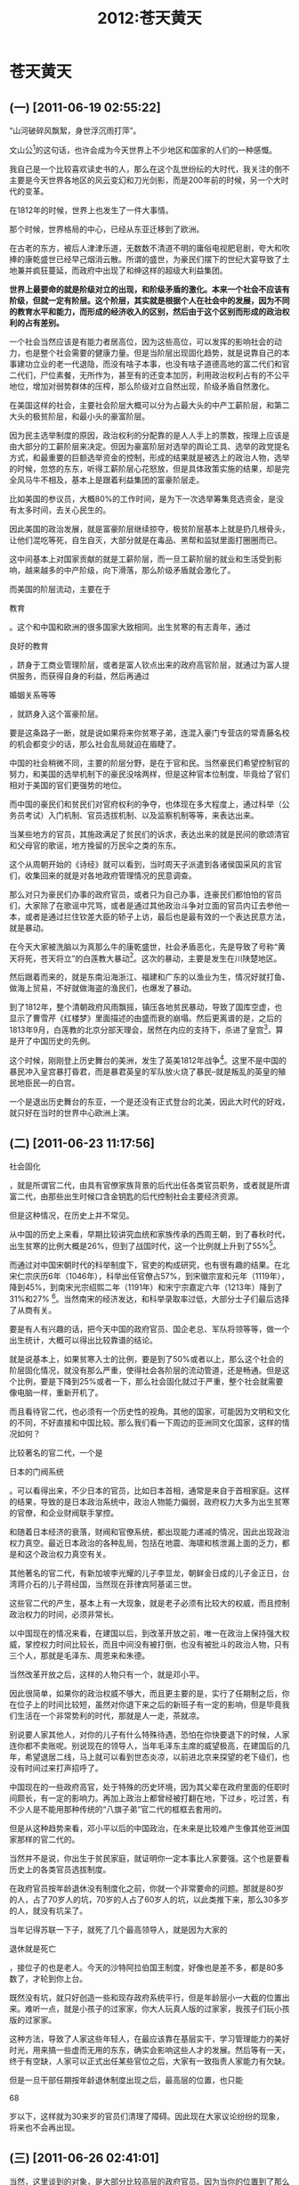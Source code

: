 # -*- org -*-

# Time-stamp: <2011-08-23 16:19:12 Tuesday by ldw>

#+OPTIONS: ^:nil author:nil timestamp:nil creator:nil H:2

#+STARTUP: indent

#+title: 2012:苍天黄天

#+STYLE: <link rel="stylesheet" type="text/css" href="css/org.css">

* 苍天黄天

** (一) [2011-06-19 02:55:22]

“山河破碎风飘絮，身世浮沉雨打萍”。

文山公[fn:jingdiwangtian0201]的这句话，也许会成为今天世界上不少地区和国家的人们的一种感慨。

我自己是一个比较喜欢读史书的人，那么在这个乱世纷纭的大时代，我关注的倒不主要是今天世界各地区的风云变幻和刀光剑影，而是200年前的时候，另一个大时代的变革。

在1812年的时候，世界上也发生了一件大事情。

那个时候，世界格局的中心，已经从东亚迁移到了欧洲。

在古老的东方，被后人津津乐道，无数数不清道不明的庸俗电视肥皂剧，夸大和吹捧的康乾盛世已经早己烟消云散。所谓的盛世，为豪民们摆下的世纪大宴导致了土地兼并疯狂蔓延，而政府中出现了和绅这样的超级大利益集团。

#+HTML:</a><p><strong>
#+LaTeX:\red{
世界上最要命的就是阶级对立的出现，和阶级矛盾的激化。本来一个社会不应该有阶级，但就一定有阶层。这个阶层，其实就是根据个人在社会中的发展，因为不同的教育水平和能力，而形成的经济收入的区别，然后由于这个区别而形成的政治权利的占有差别。
#+LaTeX:}
#+HTML:</strong></p></a>

一个社会当然应该是有能力者居高位，因为这些高位，可以发挥的影响社会的动力，也是整个社会需要的健康力量。但是当阶层出现固化趋势，就是说靠自己的本事建功立业的老一代退隐，而没有啥子本事，也没有啥子道德高地的富二代们和官二代们，尸位素餐，无所作为，甚至有的还变本加厉，利用政治权利占有的不公平地位，增加对弱势群体的压榨，那么阶级对立自然出现，阶级矛盾自然激化。

在美国这样的社会，主要社会阶层大概可以分为占最大头的中产工薪阶层，和第二大头的极贫阶层，和最小头的豪富阶层。

因为民主选举制度的原因，政治权利的分配靠的是人人手上的票数，按理上应该是由大部分的工薪阶层来决定。但因为豪富阶层对选举的舆论工具、选举的政党提名方式，和最重要的巨额选举资金的控制，形成的结果就是被选上的政治人物，选举的时候，忽悠的东东，听得工薪阶层心花怒放，但是具体政策实施的结果，却是完全风马牛不相及，基本上是跟着利益集团的富豪阶层走。

比如美国的参议员，大概80%的工作时间，是为下一次选举筹集竞选资金，是没有太多时间，去关心民生的。

因此美国的政治发展，就是富豪阶层继续掠夺，极贫阶层基本上就是扔几根骨头，让他们混吃等死，自生自灭，大部分就是在毒品、黑帮和监狱里面打圈圈而已。

这中间基本上对国家贡献的就是工薪阶层，而一旦工薪阶层的就业和生活受到影响，越来越多的中产阶级，向下滑落，那么阶级矛盾就会激化了。

而美国的阶层流动，主要在于
#+HTML:<a>教育</a>
#+LaTeX:\red{教育}
。这个和中国和欧洲的很多国家大致相同。出生贫寒的有志青年，通过
#+HTML:<a>良好的教育</a>
#+LaTeX:\red{良好的教育}
，跻身于工商业管理阶层，或者是富人钦点出来的政府高官阶层，就通过为富人提供服务，而获得自身的利益，然后再通过
#+HTML:<a>婚姻关系等等</a>
#+LaTeX:\red{婚姻关系等等}
，就跻身入这个富豪阶层。

要是这条路子一断，就是说如果将来你贫寒子弟，连混入豪门专营店的常青藤名校的机会都变少的话，那么社会乱局就迫在眉睫了。

中国的社会稍微不同，主要的阶层分野，是在于官和民。当然豪民们希望控制官的努力，和美国的选举机制下的豪民没啥两样，但是这种官本位制度，毕竟给了官们相对于美国的官们更强势的地位。

而中国的豪民们和贫民们对官府权利的争夺，也体现在多大程度上，通过科举（公务员考试）入门机制、官员选拔机制、以及监察机制等等，来表达出来。

当某些地方的官员，其施政满足了贫民们的诉求，表达出来的就是民间的歌颂清官和父母官的歌谣，地方挽留的万民伞之类的东东。

这个从周朝开始的《诗经》就可以看到，当时周天子派遣到各诸侯国采风的言官们，收集回来的就是对各地政府管理情况的民意调查。

那么对只为豪民们办事的政府官员，或者只为自己办事，连豪民们都怕怕的官员们，大家除了在歌谣中咒骂，或者是通过其他政治斗争对立面的官员内讧去参他一本，或者是通过拦住钦差大臣的轿子上访，最后也是最有效的一个表达民意方法，就是暴动。

在今天大家被洗脑以为真那么牛的康乾盛世，社会矛盾恶化，先是导致了号称“黄天将死，苍天将立”的白莲教大暴动[fn:jingdiwangtian0202]。这次的暴动，主要是发生在川陕楚地区。

然后跟着而来的，就是东南沿海浙江、福建和广东的以渔业为生，情况好就打鱼、做海上贸易，不好就做海盗的渔民们，也爆发了暴动。

到了1812年，整个清朝政府风雨飘摇，镇压各地贫民暴动，导致了国库空虚，也显示了曹雪芹《红楼梦》里面描述的由盛而衰的崩塌。然后更离谱的是，之后的1813年9月，白莲教的北京分部天理会，居然在内应的支持下，杀进了皇宫[fn:jingdiwanttian0203]，算是开了中国历史的先例。

这个时候，刚刚登上历史舞台的美洲，发生了英美1812年战争[fn:jingdiwangtian0204]。这里不是中国的暴民冲入皇宫暴打昏君，而是暴君英皇的军队放火烧了暴民--就是叛乱的英皇的殖民地臣民—的白宫。

一个是退出历史舞台的东亚，一个是还没有正式登台的北美，因此大时代的好戏，就只好在当时的世界中心欧洲上演。

** (二) [2011-06-23 11:17:56]


#+HTML:<a>社会固化</a>
#+LaTeX:\red{社会固化}
，就是所谓官二代，由具有官僚家族背景的后代出任各类官员职务，或者就是所谓富二代，由那些出生时候口含金钥匙的后代控制社会主要经济资源。

但是这种情况，在历史上并不常见。

从中国的历史上来看，早期比较讲究血统和家族传承的西周王朝，到了春秋时代，出生贫寒的比例大概是26%，但到了战国时代，这一个比例就上升到了55%[fn:jingdiwangtian0205]。

而通过对中国宋朝时代的科举制度下，官吏的构成研究，也有很有趣的结果。在北宋仁宗庆历6年（1046年），科举出任官僚占57%，到宋徽宗宣和元年（1119年），降到45%，到南宋光宗绍熙二年（1191年）和宋宁宗嘉定六年（1213年）降到了31%和27% [fn:jingdiwangtian0206]。当然南宋的经济发达，和科举录取率过低，大部分士子们最后选择了从商有关。

要是有人有兴趣的话，把今天中国的政府官员、国企老总、军队将领等等，做一个出生统计，大概可以得出比较靠谱的结论。

就是说基本上，如果贫寒入士的比例，要是到了50%或者以上，那么这个社会的阶层固化情况，就没有那么严重，使得社会各阶层的流动管道，还是畅通。但是这个比例，要是下降到25%或者一下，那么社会固化就过于严重，整个社会就需要像电脑一样，重新开机了。

而且看待官二代，也必须有一个历史性的视角。其他的国家，可能因为文明和文化的不同，不好直接和中国比较。那么我们看一下周边的亚洲同文化国家，这样的情况如何？

比较著名的官二代，一个是
#+HTML:<a>日本的门阀系统</a>
#+LaTeX:\red{日本的门阀系统}
。可以看得出来，不少日本的官员，比如日本首相，通常是来自于首相家庭。这样的结果，导致的是日本政治系统中，政治人物能力偏弱，政府权力大多为出生贫寒的官僚，和企业财阀联手掌控。

和随着日本经济的衰落，财阀和官僚系统，都出现能力递减的情况，因此出现政治权力真空。最近日本政治的各种乱局，包括在地震、海啸和核泄漏上面的乏力，都是和这个政治权力真空有关。

其他著名的官二代，有新加坡李光耀的儿子李显龙，朝鲜金日成的儿子金正日，台湾蒋介石的儿子蒋经国，当然现在菲律宾阿基诺三世。

这些官二代的产生，基本上有一大现象，就是老子必须有比较大的权威，而且控制政治权力的时间，必须非常长。

以中国现在的情况来看，在建国以后，到改革开放之前，唯一在政治上保持强大权威，掌控权力时间比较长，而且中间没有被打倒，也没有被批斗的政治人物，只有三个人，那就是毛泽东、周恩来和朱德。

当然改革开放之后，这样的人物只有一个，就是邓小平。

因此很简单，如果你的政治权威不够大，而且更主要的是，实行了任期制之后，你在位子上的时间比较短，虽然对你退下来之后的新班子有一定的影响，但是毕竟我们生活在一个非常势利的时代，那就是人一走，茶就凉。

别说要人家其他人，对你的儿子有什么特殊待遇，恐怕在你快要退下的时候，人家连你都不卖账呢。别说现在的领导人，当年毛泽东主席的威望极高，在建国后的几年，希望退居二线，马上就可以看到世态炎凉，以前进北京来探望的老下级们，也没有时间过来打声招呼了。

中国现在的一些政府高官，处于特殊的历史环境，因为其父辈在政府里面的任职时间颇长，有一定的影响力。再加上政治上都曾经被打翻在地，下过乡，吃过苦，有不少人是不能用那种传统的“八旗子弟”官二代的框框去套用的。

但是从这种趋势来看，邓小平以后的中国政治，在未来是比较难产生像其他亚洲国家那样的官二代的。

当然并不是说，你出生于贫民家庭，就证明你一定本事比人家要强。这个也是要看历史上的各类官员选拔制度。

在政府官员按年龄退休没有制度化之前，你就一个非常要命的问题。那就是80岁的人，占了70岁人的坑，70岁的人占了60岁人的坑，以此类推下来，那么30多岁的人，就没有坑呆了。

当年记得苏联一下子，就死了几个最高领导人，就是因为大家的
#+HTML:<a>退休就是死亡</a>
#+LaTeX:\red{退休就是死亡}
，接位子的也是老人。今天的沙特阿拉伯国王制度，好像也是差不多，都是80多数了，才轮到你上台。

既然没有坑，就只好创造一些和现存政府系统平行，但是年龄层小一大截的位置出来。难听一点，就是小孩子的过家家，你大人玩真人版的过家家，我孩子们玩小孩版的过家家。

这种方法，导致了人家这些年轻人，在最应该靠在基层实干，学习管理能力的美好时光，用来搞一些虚而无用的东东，确实会影响这些人才的发展。然后等有一天，终于有空缺，人家可以正式出任某些官位之后，大家有一致指责人家能力有欠缺。

但是一旦干部任期按年龄退休制度出现之后，最高层的位置，也只能
#+HTML:<a>68</a>
#+LaTeX:\red{68}
岁以下，这样就为30来岁的官员们清理了障碍。因此现在大家议论纷纷的现象，将来也不会再出现。

** (三) [2011-06-26 02:41:01]

当然，这里谈到的对象，是大部分比较高层的政府官员。因为当你的位置到了那么高，不管你是什么出身，没有真才实学，是比较难混下去的。

曾经有一个研究，就是对宋朝介于998年到1126年之间28年的15000个政府官员的调查，发现其中的7905个官员，就是说47.5%的比例，是来于穷人家庭[fn:jingdiwangtian0207]。

如果把其他各个时期的数据比较，那么发现这种差不多接近一半的情形，其实还是比较难，大多是王朝处于兴盛时期的现象。比如对宋朝来讲，从早期的宋太祖到宋仁宗，主观上都是希望能够建立起一套真正选拔人才的制度。

但是考虑到富裕家庭，在很多客观方面的优势，比如说学龄前的家庭教育氛围、学校的优秀教师、或者说私立昂贵的贵族学校，等等，都占有很大的起跑优势。而出生于贫穷的家庭的学生，恐怕唯一能够占优势的，就是努力学习的动力。

在这样的情况下，能够大家平分秋色，一个靠的是社会科技的进步，宋朝靠的是活字印刷术的普及，现在靠的是免费的基础教育的质量，以及互联网上学习资料的低成本等等。这些技术进步，导致富裕阶层占有社会资源的垄断地位被打破，贫穷阶层运用社会资源的成本大幅降低。

至于在地方和基层上的阶层固化，往往要严重于国家一级。因为本来到国家一级，竞争就比较激烈，再加上大家多数是光棍一条，出于打天下。而在地方一级，各种家庭和宗族的影响和势力，自然就会通过经济和政治的强势地位表现出来。

而在1949年，人民共和国建立之前，这些势力相当强大，是主宰中国地方社会的绝对权威，不是皇帝派下来的县官和几个帮手可以抗衡的。倒是人民共和国的社会改革政策，导致了这些地方宗族势力的衰落，不过在改革开放以后，这些地方势力有回潮的趋势。

要解决这个问题，还是要靠继续的城市化，令社会的基层单位，从宗族过渡到家庭，至于是不是向西方一样，彻底地走向个体的公民个人，我倒是有不少的保留意见。

而要解决大家看得比较烦心的身边的公务员裙带关系等等不正之风，估计要靠社会发展之后，出现扁平化管理[fn:jingdiwangtian0208]趋势，从而压缩中间官僚阶层的层级和规模，然后可以做到大规模降低官僚人数，以及通过电子办公化[fn:jingdiwangtian0209]的普及，从而令公务员权力缩减，而压缩以至于失去权力寻租[fn:jingdiwangtian0210]的空间。

至于社会上的仇富心态，那也是一个社会高速发展中存在的正常问题。记得看到一个电视调查访问，是追踪关于毒鱼翅事件。当香港的电视记者追问广东某地的黑心老板，你这个毒鱼翅会吃死人的！黑心老板说，都是有钱人吃了，死了活该。

因此穷人并不一定就比富人要道德高尚，富二代和官二代会出不少衙内，但也会出不少广东海陆丰彭湃这样的伟大人物。当年共产党革命中，不少为贫苦大众献身的人物，都是标准的官二代和富二代。

所以要解决
#+HTML:<a>阶层固化</a>
#+LaTeX:\red{阶层固化}
是一个问题，但同样你也要解决
#+HTML:<a>社会道德沦丧</a>
#+LaTeX:\red{社会道德沦丧}
的问题。不然的话，你如果出现社会道德沦丧，爬上来的穷人都是于连[fn:jingdiwangtian0211]，那可是和阶层固化出现的八旗子弟差不了多少了。

中国现在有一句时尚的话，叫做“不折腾”。

这句话怎么翻译，倒是难倒了不少人。其实这句话，就算不难翻译，也不好实现。因为很简单，乱哄哄，你方唱罢我登台，要是不折腾的话，你怎么下来，我怎么上去？

所以说“不折腾”是理想，“常折腾”是现实。

因此一个社会要想制止社会阶层固化，就必须依靠折腾。但这个折腾，必须是小折腾[fn:jingdiwangtian0212]。就像小地震一样，经常给你震动一下，就会把地壳里的巨大压力，常规性了消减一下，那么你面临大地震的危险就比较小。

#+HTML:<strong><a>
#+LaTeX:\red{
一个社会经常性地小折腾一下，其实是可以防止大折腾的。
#+LaTeX:}
#+HTML:</a></strong>

在美国，每一拨新入华盛顿的新贵们，都是挟天子（选举结果）号称要“好好折腾”一下的人物。

从克林顿、到小布什，到奥巴马这些白宫新主人，从金里奇、佩罗西，到现在的博纳，都是拉着一帮子队伍，像当年的华盛顿一样，渡过波多马克河，要开天辟地的。

但是最后的结果，自然就是“天不变道亦不变”。举的大旗是要折腾华盛顿的腐朽制度，虽然举旗帜的队伍不同，到头来被折腾的还是美国的小老百姓。

中国的情况，也大致如此。你说要不折腾，但是各地的官府，却忙着折腾，是折腾当地的百姓。折腾的结果，如果不严加管束的话，最后就是要变成
#+HTML:<a>民（贫民）不聊生</a>
#+LaTeX:\red{民（贫民）不聊生}
。

#+HTML:<strong><a>
#+LaTeX:\red{
民不反，但是官逼民反，民不得不反。如果你不想民不聊生，用棍子和石头向你表达民意，你就要去折腾那些不愿意不折腾小老百姓的官们。
#+HTML:<a></strong>
#+LaTeX:}


因此你要治理腐败，严格吏治，就要去折腾官们，让他们
#+HTML:<a>官不聊生</a>
#+LaTeX:\red{官不聊生}。

北宋名臣范仲淹的看法，就是你让一个地区的百姓被折腾，还不如折腾这个地区的官员[fn:jingdiwangtian0213]。

中国的官员们过得太滋润，当然就是小民们的不幸。美国也是如此，富人们过得太滋润，赚钱了自己花，亏钱了国家补，也是小民的痛苦。看到国会两党互相斗得不可开交，自然恼火于这帮废物。可是要是这两帮子，又是拥抱，又是亲吻，大家不由得心里一寒，不知道小民们又怎么被政客们算计了，估计对分赃的协议已经谈妥了。

** (四) [2011-06-29 04:53:06]

#+HTML:<strong><a>
#+LaTeX:\red{
今天中国的折腾，是一个新兴强权的崛起，如何处理内部分配的问题。而美国的折腾，是一个衰落的旧强权，必须考虑到哪个阶层和哪些团体，来扛起要负的账单的问题。
#+LaTeX:}
#+HTML:</a></strong>

相比于1812年的世界，今天的中国犹如当时的美国，能否崛起，还是取决于自身内部矛盾是否可以合理的解决，也取决于如何和世界其他的强权们如何磨合。

而今天的美国，则是相当于当年的欧洲，自身内部的势力如何平衡，以及在国际上的势力范围和次序准则如何安排，会奠定未来世界的格局安排。

那么今天的欧洲，则是相对于当年中国，是曾经的世界辉煌的中心，慢慢的衰落，结果在30年后的1840年，成为强权的餐中之物。

这样的看法，其实只是大致的总的轨迹，可以相比拟。其实在具体历史比较上面，中国和1812年被英国入侵军队烧了首都华盛顿的美国，相似并不太大。而是和经历了美国1812战争后真正获得独立，之后经历了惨烈的南北内战，然后自由资本狂欢的30年工业发展，在1890年代处于帝国主义前夜的美国，倒是非常和今天的中国相似。

美国经历的南北战争，主要是内部各利益集团对国家道路和利益分配的主要争斗。在内战中，最后取胜的北方联邦集团，算是摧毁了美国西部印第安人的原始经济，也摧毁了南部农庄的农业经济，为美国的资本狂欢和大规模的工业化铺平了道路。

所以美国在战后的三十年中，经历了一个经济突飞猛进的超高速发展阶段。这个时候的美国经济增长，应该是美国历史上最快的时期。从1865年到1898年，美国的铁路增长了567%，煤炭产量增长了800%，玉米增长了222%，小麦增长了256%。在这个时期，美国的企业势力在社会中的超级垄断地位奠定，产生了大批强盗富翁（Robber Barons），比如说洛克菲勒、米隆、卡耐基、佛拉格勒、罗杰斯、摩根、范德比尔特等等。

这个时候，也是美国人口大幅增长的时代，大批来自于欧洲的移民，使得美国的新移民超过了1千万。但是在这个美国大力开放移民的时代，勤劳吃苦的美国华裔工人，在成功地建造了贯穿美国大陆的中央太平洋铁路的西线，就是加州和内华达州段，使得美国成为一个横跨美洲大陆两洋国家的梦想成为现实之后，在1882年美国政府开始实施臭名昭著的排华法案[fn:jingdiwangtian0214]，使得美国华裔人口，从1880年的10万人下降到1950年的37000人。而剩下来的华裔人口，因为处处被人歧视、迫害和追杀，最后只能聚集在少数的几个唐人街里面。

在这个被称为Gilde Age（镀金时代）的时代，美国的政治也是非常的黑。最主要的问题，就是政府的腐败，到了令人难以容忍的地步。

那时的美国，可是丑闻遍地。从战后重建的政府大宗合同，以及铁路和矿山的大规模投资中，各个地方的贪官们都成了爆发户。当时的情况是，美国的各级政府，几乎被小圈子的利益集团把持，然后把政府官员的职位和政府合同，作为奖励自己支持者的分肥手段。

所谓分肥制度[fn:jingdiwang0215]，不是说你新当选了总统，自然就要成立自己人主持的一个班子来支持自己工作，从而任命各级部长和内阁成员这些高级官员的方式。因为你换了高官，底下干事情的政府的中低层官员位置，因为是技术和专业性的，应该不受到你改朝换代的影响。

但是美国从独立以来，一直就没有一个完善的政府公务员制度，自从1828年杰克逊[fn:jingdiwangtian0216]当选总统之后，这些中下级官员的位置，也作为政治交换和打赏的筹码，带动了美国政治腐败的恶习。这之后的美国各届政府照葫芦画瓢，而且越演越烈，使得政府的贪污、受贿、亏空、回扣、诈骗等丑闻层出不穷，并且在1880年代，因为经济发展的突飞猛涨而达到了高潮。

其实从1870年代开始，伴随着政府腐败的恶化，要求改革政治制度，实行政府公务员考核制度的社会改革呼声，一直都没有停止。在1881年，发生了一件震动全美国的大事情，就是当时的美国总统，选举之后上台才4个月的加菲尔德，被一位想当政府工，却没有机会的穷律师刺杀[fn:jingdiwangtian0217]。

这次刺杀事件，使得关于政府官员制度改革的冲突达到高潮。终于在1893年美国国会通过了公务员改革制度法案，规定了对少量的公务员职位进行保护。虽然当时涉及到位置非常有限，但随着美国两党政治的轮换上台，每次要历任的总统，都动员这个法案，把自己任命的政治官员，给转换成技术职务，来防止被新上台的对方政党总统给砍了。

这种以权谋私的行径，客观上导致了新上任的总统，只有越来越少的官员位置可以用来分肥，从而慢慢地改良了美国联邦政府的腐败情况。

但是在州政府和地方政府一级，却没有这么乐观。比如说美国第一大都市纽约的政治和经济，被一小撮的塔麦尼社团（Tammany Society）[fn:jingdiwangtian0218]掌控差不多一个世纪，直到1932年小罗斯福上台，切断了这个社团对联邦政府的影响力。

塔麦尼社团受到的另一个打击，就是当时纽约市政府爆出的抢劫丑闻，导致了其市长沃尔克被迫辞职。是什么样的丑闻？就是当时的纽约市政府，用法律系统来抢钱[fn:jingdiwangtian0219]。

** (五) [2011-07-04 18:50:50]

纽约市政府是怎么干的？

就是说你一个完全清白的纽约市民走在街上，突然被警察给逮起来了。于是你就被检察官控告犯下了各种罪。这个时候，你上了法庭，就有专业的“目击者”出来作证，证明你犯了罪。

然后法官就很明确的判定你有罪，但是很和蔼的告诉你，你是可以用钱摆平的。要么付钱走人，要么到监狱里面呆着，任君选择，民主自由，是不是？你的选择权是不能被侵犯的。

所以当时的纽约市很不和谐，时常发生社会暴乱，是可想而知了。

不过纽约市虽然差，还有比纽约还要差得多的城市，那就是美国现任总统奥巴马发迹的地方芝加哥。芝加哥可以说是美国政府最腐败的城市，前面说的防止分肥制度的政府公务员改革法案，到了1972年才开始见到曙光，直到了1983年才开始制度化。但我们就看到伊利诺州的州长拍卖空缺的参议员位置呢，而这个位置，还是美国总统奥巴马空出来的。

给大家细谈这一大段历史，只是要说明，
#+HTML:<a>人类社会的发展，不是简单的或者黑或者白。美国这段历史，是处于美国成为世界超级强权的大帝国的前夜时期。这段时期，有美国各级政府的超级大腐败，也有美国经济高速成长，技术新发明层出不穷，产生了爱迪生等科学家，工业化蓬勃发展而成为世界经济强国的结果</a>
#+LaTeX:\red{人类社会的发展，不是简单的或者黑或者白。美国这段历史，是处于美国成为世界超级强权的大帝国的前夜时期。这段时期，有美国各级政府的超级大腐败，也有美国经济高速成长，技术新发明层出不穷，产生了爱迪生等科学家，工业化蓬勃发展而成为世界经济强国的结果}
。

有大部分靠残酷剥削劳工阶层，用8-9岁的白人小女孩作为纺织厂的童工的黑心资本家，但是也出现了巨富阶层里面的慈善家如卡耐基、洛克菲勒、这样的人士。

各级政府的寻租和腐败行为令人发指，但是由于经济的高速增长，美国工人的工资水平也在增加，当然没有和劳动生产率的增长，达到均衡。这里就出现了社会大众们不满的主要因素，那就是
#+HTML:<a>经济发展的成果，没有公平地向社会各阶层分配下来</a>
#+LaTeX:\red{经济发展的成果，没有公平地向社会各阶层分配下来}
。

这个时候，也是美国工人罢工和暴动比较密集的时代。在1873年美国经济大震荡之后，爆发了1877年铁路大罢工。然后在1886年发生了西南铁路大罢工，以及1894年发生的铁路大罢工。

这些大罢工，最后都是在美国政府派出联邦军队，结合地方各州和各级政府的军队，给镇压了下去。其中最著名的一个事件，是1884年5月4号发生在芝加哥的干草市场屠杀（Haymarket Massacre）。

这个和平要求8小时工作日的工人罢工集会，在警察开始驱赶工人的时候，发生了不明人士向警察扔炸弹的事件，导致了一个警察当场死亡。结果在慌乱的处境下，警察们盲目乱开枪，最后导致了8名警察死亡。至于工人的死亡人数，则因为死伤者恐惧随后的政府缉拿而没有确定。据《芝加哥论坛报》的估计，应该是在50人左右。而这之后，美国政府抓捕了工人罢工领导人8人，其中7人被判处了死刑。后来伊利诺州长大赦了其中的两位，1位在行刑前自杀，4位工人领袖被处决，成为美国历史上最大的政治冤案之一。

其实理解美国这段历史，是非常有意义的。美国工业的起飞，某种程度上起源于南北内战中，联邦政府和南方联盟政府为了打仗而大幅度增加政府财政赤字。而这些政府支出，要满足打仗用的武器装备、运输工具和各种战争物资。

又由于大量男丁上了战场，导致劳动力极度缺乏，因此刺激了科技发明。然后在战争结束之后的战后重建，尤其是为了保持美国统一，联邦政府大力补贴投资铁路，以便于随时动用军队，都带动了美国重工业的高速发展。这中间产生的大亨们，如卡耐基是钢铁大王、洛克菲勒是石油大王、范德比尔特是铁路和轮船大王，当然因为战争债卷的大发，也产生了米隆和摩根这样的金融大亨。

但是重工业的发展，随着铁路投资的过热，最终出现衰竭现象，而导致了1893年延续了4年的大萧条，宣告了镀金时代的结束。

在经济高速发展的时候，社会分配不均衡的危机虽然严重，但是还没有到令人火烧眉毛的地步。这个时候的政府部门，腐败的程度虽然不比之前的政府，比如说格兰特总统的政府要差多少，但是因为经济出现停滞的情况，导致了老百姓对政府腐败的容忍度，非常的脆弱。

其实这种现象和台湾发生了情况颇相似。那就是在蒋经国时代和李登辉时代，台湾的政府官员，和陈水扁时代其实在贪腐上面，没有多大差别。但是因为在陈水扁时代，台湾经济出现停滞，而不是之前的高速发展，结果台湾民众对政府腐败的愤恨，立即上升了几个级别。

中国的未来也不会有多少不同。在经济高速发展下，政府官员的腐败行为，相对来说被民众容忍。就是说虽然大家嘴里骂骂咧咧，但还是少见抄家伙动手的现象。而一旦经济发展速度停下来，那么这个时候的政府腐败现象，就是很火爆的炸药引信了。

当然在大家一门心思想做如何对付贪官们的时候，人家贪官们也不能闲着，必须有自己的解套了法子。

这些法子，其实大家也许看了，会心里嘀咕，咋这么这样眼熟呢？

** (六) [2011-07-07 15:45:08]

当时从联邦政府的情况来看，美国出现了两党政治的僵持局面。那时候美国唯一具有参政资格的白人男性们政治热情比较高涨，常常投票率可以达到90%，因此竞选的竞争和宣传非常激烈。

那时候，非常流行的一种竞选方式，今天也可以看到。这个手法叫做
#+HTML:<a>泼污（Mudslinging）</a>
#+LaTeX:\red{泼污(Mudslinging)}
，就是说你最好就是可以把对手的大粪给扒出来，如果暂时没有发现的话，那就直接收集些大粪泼上去。

在2000年小布什为了在共和党总统初选的时候，就出了这么一招，来对付党内对手麦凯因。麦凯因夫妇领养了一个孟加拉的孤儿，一个可怜的黑黑的小女孩。于是小布什的竞选团队，在美国种族主义的大本营的南部各州，也是共和党的主要票仓，散布谣言，说麦凯因的养女，其实不是孟加拉人，而是黑人，也不是收养的孤儿，而是他自己和黑人女人搞出来的。而且据说这个黑人女人还是一个妓女呢，你看多下贱啊。

要知道美国南方的白人们不少是宗教保守那一拨的，听到这样的真相，那还不急火攻心。于是麦凯因不得不拿出额外的资源和时间，来洗地，从而输掉了其他地方的竞选战争。

任何谣言和竞选抹黑的操作，必须得到新闻界的大力配合才行。这时候也是美国新闻界大规模出现“
#+HTML:<a>黄色新闻（Yellow Journalism）</a>
#+LaTeX:\red{黄色新闻（Yellow Journalism）}
”的时代。

所谓黄色新闻(<<Yellow Journalism>>)，要满足这样几个要求。大家看一看今天中国的那些报纸系列，可以当仁不让。

首先，你要标题党，还要大标题党。就是大出一个耸人听闻的标题，让所有看到的人，眼光一震。而且这些标题，最好就是与文章关系不能太紧密，有误导最后，夹带私货理所当然。

其次，就是有图有真相，没有现场迎合主题的照片，就搞处理过的歪曲的照片。或者就搞假冒的照片，那些不同时间、不同地点、不同人物、不同目的的照片。

比如说因为民工荒而招不到工人，举牌子的工厂人事部员工，我们可以说是举牌子抗议失业要推翻政府的失业工人。

当然实在连这样的照片都搞不到，还可以学一学香港的苹果日报，自己画图解决问题。第三个就是要上假采访。据本记者采访了那位因为害怕谁谁会报复，所以不敢报上大名，不过说得煞有其事，全是真相的采访。或者是上假专家，说得似是而非，普通老百姓也听不明白的一大堆术语。好像最近就有不少伪专家出来大谈高铁危险，铁路员工没人敢坐的科学真相。

第四个就是要善于利用漫画来抹黑你。因为漫画让大家喜闻乐见，看着一笑，就把你给糟蹋了。

最后一个要成天摆自己一个弱势群体的捍卫者的身份。道德高地，不可放弃，在小民们不知道的情况下，就代表他们。。你一个东西，要是其攻击的目标，比如说政府的话，你价钱订高了，是残酷剥削小民。你价格订低了，是浪费公共资源。当然了如果是自己的背后金主来做同样的事情，价格低了，是人家企业家有社会良心，体恤民生。价格高了，是人家企业家眼光敏锐，有经营天赋。

前面说到美国的贪官们，想办法给自己脱套，那就是在被指责自己贪腐的时候，要靠意识形态的诉求，来稳定自己的地位和基本的支持群众。

当时美国的北方的共和党政客们，在被人指责贪腐的时候，有一个很管用的解套法子，叫做“晃动俺的血衬衫（waving the blood shirt）”。

这个怎么解？就是说我虽然贪污了一点，但是我是为国家做出贡献的。你看看？这是我在南北战争中为北方联邦军队打仗负伤流血染红的衬衫！

而且要知道我们共和党是林肯同志的党，是为了祖国统一大业，反分裂而不惜牺牲，林肯同志自己也挂掉的党。而那些民主党，尤其是南方系的，就是分裂祖国，挑起美国人民兄弟残杀，死掉百五十万同胞的战争！

那么南方的民主党的政客们，则在被人指责贪腐的时候，要扮演的角色，就是南方白人“失去的事业（Lost Cause）”的接班人和薪火相传者。这些政客们提倡了南部文化救亡运动，就是通过文化艺术的方式，缅怀南部白人奴隶制们的美好田园时光，靠文艺创作的方式，来为南方联盟失败的独立战争，在道德层次上去翻案，要从根本上推翻美国南北内战对解放黑奴的实际贡献。

在中国的今天，就有不少所谓有良心的“历史学家”来搞假历史，用文学艺术的形式丑化中国革命，希望能够虚弱中国革命在历史上的进步意义。比如什么经济黄金十年啊，台湾的作家龙应台写的《大江大海》，差不多是同样的路数。也有一些藏族的作家，写了不少农奴制度下的农奴主和蔼爱护农牧们，主仆双方如鱼水之情的田园牧歌，从而达到抹黑解放农奴这样的人类道德社会运动的正义性。

这种
#+HTML:<a>经济上的贪腐，用政治上意识形态脱套</a>
#+LaTeX:\red{经济上的贪腐，用政治上意识形态脱套}
的法子，在中国也不少见。比如台湾的陈水扁，对绿营的诉求，贪腐虽然厉害，儿子一样高票当选议员，走的是同一条路子。

（删掉一段）

** (七) [2011-07-09 15:09:03]

关于“摇动俺的血衬衫”的法子，千万切记不能走得太过。因为带血的衬衫可以对你的传承的合法性添分数，但是也会让人家用流血的先辈的品德和行为来高标准的要求你。

如果你把前辈的血衬衫摇完之后，可以身体力行，顺着这条道德标准的道路走下去，当然就会得到双重的肯定。但是如果你做不到的话，只是虚晃一枪，那就要当心了。

几年前，中国刚开始兴起唱红歌，为此和一个朋友交谈过。当时的看法是，出这一奇兵的人背后有高人指点，必将受到社会的广大响应。

但是当时也提到，如果这种广大响应的响应者们是自发的一般群众。比如说现在的50-60岁的人士，年轻的时候经历的是唱红歌的时代，而且这些年的日子过得比较红火。要是他们出来自愿的唱，那就是真的民心响应。

可是要是唱红歌的普及，靠的是各级组织层层的加码，搞摊派，搞政治任务，不完成要扣你钱之类的，那就会在相对一大层次的群众中，造成
#+HTML:<a>扰民</a>
#+LaTeX:\red{扰民}
和不良影响。

尤其是这些表面上要普及红歌，实际上就是要让被骚扰而产生反感心理的群众大发怨言，从而达到对“始作俑者”的逆反情绪，那就是画蛇添足了。

其实人家对手方也是高手林立。从开始搞的100个美女大学生扮演江姐，到后来乱搞的江姐受刑图片，就是一个路子，把你给<<卡通化>>和<<无聊化>>。

现在看到的某些地方的红歌会，简直就是拿出来恶心人，把你的招牌搞臭的路子。所以血衬衫有所也不能摇得太起劲，见好就收罢了。

最要命的是，一些极左人士们一拥而上，把自己的私货也给塞了进去，那就把本来想走中左道路的某些体制内的势力，给边缘化了。最近有不少年轻的中间，以及中间偏左，和中间偏右的朋友，和我交谈，并表达了困惑和忧虑。因此中国体制里面的中左力量，一定要谨言慎行，不要被极端势力绑架了。

其实对一个国家来讲，只要是极端的势力，不论是左边的，还是右边的，起的作用，都是一个，叫做祸国殃民。这一点，大家要切记。就像你开车一样，一个劲的向右边开，会飞出悬崖。而要是你一个劲的向左边开，也会撞在峭壁上面。

中国在1960年代，极左势力盛行，结果是一大批中老年的干部队伍，被人家扫地出门。在最有能力为国家贡献的时候，功夫拿去牛棚里养牛去了。然后在1970年代末，右派势力重新掌权了，结果年轻的左派们，被打成三种人，被清除出政治领域了。然后在1990年代，又有一批右派的势力，也给放逐了。

被打成三种人，永不录用的左派中，不乏许多有热情也有能力的人才。由于他们年轻的时候，生长在极左的氛围里面，可以说是时势造英雄，有热情和道德追求的人，自然是里面的活跃人士。他们被清洗出局，导致了后来那一代人中，剩下的上位者，不少都是<<见风使舵>>、<<长于做官>>，<<短于做事>>的人物。

90年代被清扫出来的人中，自然也有清谈本事极大的草包，但也不乏一些很能干的人才。如果没有因为政治斗争的缘故，也不排除可以为国做一些事情。

而这一点则是美国值得中国虚心学习的地方。在美国，有两个不同的词汇，一个叫做<<敌人（enemy）>>，一个叫做<<对手（rival）>>。对美国人来说，敌人就是本拉登这样的，那就不共戴天，势不两立。而对手，则是竞争的双方，是各自坚持原则之后，还可以和平共处的。

当然极端的时候，也是兵戎相见，比如说美国的南北战争。而大多数的情况下（主要是盎格鲁-撒克逊自己内部），是能够做到针对观点，而不是针对个人。

中国这些年来的社会进步，主要在于社会宽容度有所提高，排除了以前那样政治运动层出不穷，政治人物不断被清扫出门的泛政治化倾向。而极端势力，在这样的宽容氛围里，没有群众基础和市场，是一大原因。

其实不论是极端势力的极左，还是极右，不管其分析的工具是什么，大家得出的推论都是一样，可谓是殊途同归。

比如说，在中国的对美关系上面，对美国的定位，非常清楚。那就是美国不是中国的敌人，也不是中国的朋友，而是中国的竞争对手。在不少的国际事务上，中国需要和美国合作，但是在不少的领域里面，尤其是关系到中国国家利益，比如说主权和领土完整等等方面，中国必须和美国展开针锋相对的斗争。

这个就是所谓<<和而不密，斗而不分>>。在团结的时候，不要忘记斗争，在斗争的时候，不要忘记团结。

可是在极端势力的眼中，这是完全不可以接受的。对极左来讲，中国和美国合作，就是投降，就是卖国，只有打到美国，才可以接受。因此他们主张的是一种中国和美国的对抗关系。

而在极右的眼光里面，美国和中国合作，也是不可以接受的。他们要求的是作带路党，要求在美国的敌对行为下，有他们作为<<第五纵队>>的合作，最后把现在的中国政府给搞下来。所以也是推行的一种中国和美国的对抗关系。

至于中国和美国对抗，因此造成的世界动荡，对两个大国，以及一系列周边小国造成的生灵涂炭，和小老百姓的生活困境，人家两边的人，是不怎么在乎的。

目前美国和中国内部的经济状况，围绕着<<人民币币值>>和<<通货膨胀>>的问题上，也同样出现了<<左右合流>>的趋势。

** (八) [2011-07-10 14:20:35]

谈起人民币问题，就先讲一下通货膨胀。

正好中国6月份的CPI数据刚刚出来，我们就好好分析一下这个数据。当然如果你说，我才不管你什么数据呢，我一拍脑袋，就有既定的结论。那么这一部分你还是省略掉。

6月份的CPI是<<6.4%>>，大概是在预料之中，因为人民银行之前猴急地赶紧涨利率，基本说明了这个数据比较高。

但是这个比较高的数据里面，相比较于美国的通胀因素中汽油占了主要上涨大头，中国的上涨大头，是食品，或者更准确地说，是肉类，而且主要是<<猪肉>>。

相比较于美国人的支出，食品只占了10%左右，中国人平均是占了33%左右，确实食品的价格上涨，对大家的影响要大。当然美国人的支出中能源也是大头，所以家家有本难念的经，是没有什么错的。

对中国的老百姓来讲，食品是上涨了14.4%，其中肉类上涨了32.3%，而猪肉上涨了57.1%。这么说呢？就是中国6月份的通胀指数，其中2个百分点是因为猪肉的上涨。如果没有猪肉的上涨，那么这个数字就是4.4%。

从这个角度来讲，可以说是好消息，也是坏消息。好消息，是因为猪肉价格的飞涨，是因为今天年初的时候，<<生猪在栏的数量减少了>>，虽然对消费者来说，影响颇大，但是也说明了<<中国现在面临的通胀压力，是和特殊商品的生产周期变动有关，而不是一个普遍的上涨现象>>。

这个对中国这一两年来，大幅度提高了农民工的工资水平（不少地方是超过了30%），而且因为<<美国联储局的QE2放水淹七军的政策导致了国际市场粮食和能源价格飞涨>>的外部环境，无疑是一大福音。这个说明<<中国工人的工资增长幅度，完全被整个生产链的各个环节给消化掉了，没有对中国产生很大的通胀压力>>。

因此国外资本的代言人们，和国内各种为资本家打工的伪专家们，不要再拿工人工资增长导致普遍的通胀压力来说事了。中国目前逐渐提高劳工阶层的工资收入水平，是一件好的事情，要继续搞下去。其实对资本家们来说，提高了劳工的工资水平，让他们成为有力的消费者，对你们当老板的来说，是天大的好事。不要因为一点成本上短期利益，而牺牲自己的中长期利益。

所以说现在的通胀压力，不是来源于过度的借贷，也不是因为利率太低，或者说是因为海外热钱进来太多，和消费需求过于强劲。而<<随着猪肉生产和供应的周期性变化，通胀压力显然会消减>>。

虽然说中国人民银行常常是不知所谓，做一些无聊的事情，匆匆忙忙加息，但是考虑到加了存款利息，对老百姓们是一个好事，因为多一些利息收入，会抵消一些通胀压力。但是最好就应该涨存款利息，而不用涨贷款利息。

因为你想保住银行的利润，涨了贷款利息，让中小企业银根更紧，日子更难。所以可以考虑定向宽松，比如针对中小企业，银根不要抠得那么紧。看到了一则消息，说是人民银行考虑到中小企业定向宽松，也考虑到优惠汽车销售。

如果现在刺激汽车销售，是为了更好的吸引日本的汽车零件供应链，离开日本而移居东北，那倒是值得牺牲一下。因为日本福岛核事故导致了日本人民对核能的恐惧，因此产生电力紧张而迫使产业链出走，那么在美国和中国都竞争这个产业链的时候，是应该下一笔赌注的。

但是坏消息，就是中国的猪肉国家储备似乎做得不够好。正如人家美国因为大家用汽油是大头，那么就搞一个比较大的石油和汽油战略储备，可以关键时刻动用，那么中国政府似乎应该加大力气，搞好自己的生猪和猪肉储备工作。有钱去搞这么大型庆祝活动，X运会和Y博会之类的，也该搞点实际的东东了。猪肉价格一上一落的事情，又不是一天两天的事情，以前都出过好多次了。

当然最后的解决方法，还是让老百姓的<<收入增加，税收减少>>，那么可以把食品占支出的比例降低到15%就行了。毕竟中国人，很讲究吃，不是美国人那样，一个垃圾汉堡包就可以打发了，自然食品支出比例可以比较低。中国人吃的上面精挑细选，这么多讲究，自然不会低。如果收入可以翻番，那就差不多可以达到15%了。

至于中国这次调整的税收起征点，是好事。本来中国政府的财政收入大头，不是来源于个人所得税，而是在增值税上面。和美国主要工业比较起来，比如说我们这里的水电是由太平洋燃气电力公司垄断，大家在大企业垄断各个工业的大头上面，都没有什么区别。唯一的不同，是<<美国的行业垄断公司，是私人企业，所以主要的垄断利润，是进了私人股东们的腰包>>。

而<<中国的行业垄断企业，是国有企业，那么这些垄断利润，就成了政府财政收入>>。这样的话，政府财政就可以放小民们一马了，不需要收得那么迫切了。如果听信了某些心怀鬼胎的伪专家的邪，把这些国有企业给折腾到私人的口袋里面了，就像美国一样，这些有钱人的税又收不上来，那么财政就会成大问题。

我还指望将来中国的社会福利和养老支出，从这些国企的垄断利润里面出呢。谈了通胀问题，下面就谈一下在<<人民币汇率上面的左右合流>>。

** (九) [2011-07-13 15:25:36]

谈人民币的问题，就要了解<<世界经济运行的历史和中国经济的现状>>。

先说一下中国现在经济运行的一个现象，就是在海外大炒中国经济崩溃论的同时，有大笔热钱其实进了中国，早已经把位置站住了。而同时，大批的中国企业，尤其是房地产企业，已经在海外以美元贷款，同样做好的准备。

大家等的都是一件事情，就是人民币大幅升值。

看过我以前的东西，尤其是《花开花落》和《梦幻泡影》的人，应该明白这个道理。

就是美联储放出来的巨量洪水，是以非常低的代价聚集在了各大投行、私募基金和对冲基金手里。而这些资本抢滩进了中国，有的是实体企业，比如高盛、大小摩根、黑石等等，都进了中国的农业公司，尤其是养猪公司。但是有不少是在各种人民币计价的财产上面。

那么<<人民币涨多少，大家就赚多少>>。要是按照广场协定的路子，来个2年升高50%，那就爽了。

对中国的企业，比如说房地产企业来讲，拿了海外美元贷款，利息要低于中国的银行贷款。很简单，因为中国要控制通货膨胀，银行的银根紧了，贷款利率上去了，当然外面贷款比较便宜。

第二个，当手头的银根足了，自然就可以拿来和政府和小民们对赌了，可以减少销售来维持高房价。所以有地产商说，你银行们死了，我地产商都没事。因为有大把美元呢。

第三个，地产商们也等着人民币上涨，这样的话，2年升个50%，那么我不就是借钱还一半吗？

其实通货膨胀和人民币升值，按照西方经济理论，是可以互相抵消的。就是说你人民币升值了，是可以抵消通胀的。所以这个是极右边的势力用来攻击现在的中国政府的人民币政策的。

就是你宁肯让中国人民承受高通胀之苦，也不愿意提高人民币汇率。多坏的政府啊。

不过正如我们说过的左右合流，这个时候，人家大资本利益集团，也需要极左边的势力为他们鼓噪。那就是中国以低估的人民币汇率向美国出口物质财富，是用老百姓的血汗去补贴美国资本家。

不管是左的，还是右的，得出的结论是一样，要求中国的人民币汇率快速上升。不然的话，上面说到的中国国内的地产商企业，和美国进来的金融集团，都没有看到自己手上的资金快速膨胀。

而人民币的升值，就是要像蜗牛一样，慢悠悠，一点都不能快。其实想一想，中国的人民币挂靠的是一篮子货币。因为欧盟是中国最大的贸易伙伴，权重自然最大。而现在美国狂搞欧盟国债危机，三大评级机构，这些把美国次债都标成3个A的机构，现在是忙着给希腊、葡萄牙、西班牙、爱尔兰和意大利降级，自然会导致欧元相当于美元的下跌。

所以公正地看，人民币似乎应该跟著欧元贬值嘛。完全可以短期对美元下跌，是不是？

因此大家要明白一个道理，当你看到左边的，和右边的，都在大炒人民币应该快速升值的时候，切记<<无利不起早，一定是有什么利益集团在后面做推手呢>>。

这个时候，最好的手段，就是反其道而行之。短期停止一下升值，甚至小跌一下，烧一烧中国的地产商们和美国的金融集团的屁股。

<<其实维持一个缓慢的升值预期，有助于人民币的国际化。对人民币来说，对美元是升还是跌，升多少跌多少，都不是最重要的是事情。而改变自从二次世界大战以来，全球经济以美元为基石的国际经济次序，才是关键。>>

中国的目标，就是<<占据东亚经济的地盘，让人民币成为东亚经济的基础货币，然后和美元、欧元一起建立起世界货币三头体系，才是中国经济发展的正道>>。从这个角度来理解，美国在南海上的操作，其实就是对人民币国际化的反制。

所以不要以为在舆论上鼓噪，要中国在南海开打的人，说什么不打仗就是汉奸和卖国，摆出一副爱国面孔的舆论，实际上是在为美国利益影响中国的决策呢。

美国金融决策者，例如盖特纳之流，以为靠通货膨胀压力，就可以逼迫人民币升值一年超过10%呢。其实对明白人来讲，任何国家的粮食和能源政策，都不是所谓市场原则决定的，而是彻底的政府干预。

国际能源价格的猛涨，对中国经济是一个打击，会增加通胀压力，但是对美国经济打击也不小。比如美国的payroll减税，本来想刺激经济，就完全被美国的能源和粮食涨价给吃掉了，导致了美国面临<<经济重新探底，失业率重新攀高>>的困境。

<<中国其实只要压住了食品价格，完全有可能消除掉人民币升值的压力。>>我倒是觉得，海外有人炒作一下中国经济硬着陆论调也有一个好处，就是会吓坏一些想逼迫人民币快速升值的人士。

越看到舆论上的炒作越猛烈，倒是觉得这帮人的屁股开始发烫了。
** (十) [2011-07-15 13:22:53]

前面谈到美国在<<1890>>年的乱象，有读者疑惑，为啥当时的美国人民没有反抗？

其实美国人民的反抗一直就没有平息，只不过给镇压了下去。前面说到的被诬陷而处决的4位工人领袖，在慷慨就义的时候，高唱着《马赛曲》。这些工人领袖的事迹，很快就传遍了全世界，而成为了全世界工人阶级争取合法的8小时工作日的象征。而他们流血的五月的第一日，从此成为了<<世界劳工的纪念日>>。

但是这几位德国移民为主的工人领袖的正义行动，当时受到了美国资本控制的舆论的大肆抹黑，从而导致了工人运动陷入了低潮。因为对当时的美国来讲，自由资本主义进了疯狂状态，美国的经济享受了长期的高速增长。

而来源于欧洲移民为主的劳工队伍，对自己的权利意识不够强烈，加上在美国有工作和收入，已经比他们逃离的欧洲各国的情况要好得多。这个颇有点像中国的农民工，虽然在深圳等地工作很艰辛，相对于自己在内陆省份老家的日子，反而有所提高，因此吃苦耐劳的心态比较重。

但是因为对资本的无节制，导致了当时美国经济发展的大起大落，通常是高速增长一段时间，吹起了大泡泡，马上就来个泡沫破灭，一地鸡毛。其实看一下美国在2000年的网络泡沫爆破，到2008年的金融泡沫爆破，再想一下，现在还有美国政府的社会安全网，和美联储的干预。

而美国的社会安全网，是小罗斯福总统在大萧条之后才建立起来的。美联储是在1913年成立，但也是在小罗斯福时代，才开始采取主动干预姿态，可以想象之前的美国经济周期的震荡，对小老百姓的影响有多大。

当时美国自身并不具备资本规模，所以主要的投资是来自于欧洲，尤其是作为世界金融中心的英国。当欧洲资本大规模投资进来，导致了美国的基础建设突飞猛进，然后在一片过热之中，灰飞烟灭，海外的资本赶紧低价抛售，就导致了美国人最后是基础建设出来的实际物资，和这些物资的股权，都牢牢掌握在自己手里。

记得我在2000年网络泡沫之后，与一位朋友闲聊，谈到了当时国际上各种游资跑到美国炒高网络股，然后随着纳斯达克一次性跳水，那可是十年的贸易逆差，算是一笔勾销了。

当然从整个国家的国力来讲，借助外来资金建设出成果，然后就一次经济危机，把这些外资清盘，是好事。但在这个清盘过程中，你自己的国内老百姓，甚至中小资本家们，也没有好日子过。

以美国为例，除了前面说过的那些强盗大亨之外，大概95%的美国资本家，尤其是中小资本家们，基本上都破了产。而这些资本家们，因为有这种痛苦经历，所以有机会的时候，对工人们的剥削，是相当的残酷。以至于劳工们的工作时间是<<10个钟头一天，一个星期6天>>。

因此当时工人们争取的目标，主要是8小时工作日。因为工人运动进入低潮之后，工人们无法和暴力政府对抗，不得不改变策略，靠的是合法和温和的斗争方式，逐渐在不同的地区和行业，慢慢改善了工作环境。美国在1905年的时候，大部分工人的工作时间，还是每天12-14小时，一直要到了小罗斯福时代的1937年，8小时工作日，才成为美国法律[fn:jingdiwangtian0220]。

工人们争取的另一个目标，最低工资制度，也是多次被美国最高法院裁决为违法美国宪法，直到小罗斯福时代的1938年，才成为法律。

而在之前的工人斗争，通常都是在经济泡沫爆破的时候，才导致大规模的冲突。但是在经济高速增长的时候，这种事情发生虽然频繁，但维持的时间相当短。因此一旦工人们的反抗，被政府军队暴力镇压之后，马上工作又有了，大家于是暂时安心工作了，导致地区和行业性的工人罢工，比如说铁路工人的大罢工，是达到20-30万人的规模，没有酝酿成全国性的、长时间的大动乱。

但是工人们的正义要求，并没有得到当时美国社会主流的支持。当时在主流社会的媒体中，工人们的形象被丑化得很厉害。这个和当时的社会思潮有很大关联。

#CAPTION:
#+ATTR_HTML: alt="" title="Action!" align="center"
#+LABEL: fig:一
[[./img/jingdiwangtian_rebel.jpeg]]

图\ref{fig:一}《洛杉矶时报》漫画中，为政府暴力镇压工人罢工，大声叫好

在1859年，一部对人类思想史具有重大影响的著作《物种起源》出版了，达尔文的进化论正式登上了人类思想舞台。而以进化论为科学基础的<<社会达尔文主义>>，也通过英国哲学家斯宾塞[fn:jingdiwangtian0221]的推动，成为深刻影响美国和欧洲大陆的学术思潮。

这种社会达尔文主义的简单主张，其实就是丛林原则的弱肉强食，认为社会进步，需要靠适者生存，弱者淘汰的方式解决。因此穷人们，比如劳工阶层，是被视作为垃圾人类，是不应该给予福利，不应该援助，因为慈善行动只能让这些人变得更懒惰。

当然后来社会达尔文主义衍生出了两大学派，一个就是优生学。这个学说的主要奠基人是达尔文的表弟高尔登[fn:jingdiwangtian0222]，认为如果社会不能够遏制“不适”生存的人类增长，而不能够保证“适应”生存的人类繁殖，会导致最后社会被劣等的人类充斥。

从这里很显然，放在自己民族和人种内部，就是优生学的范畴，讲究要把残疾人等等，给清除掉。那么到了其他民族和种族的层面上，另一个分支，就是种族主义，尤其是白人种族中的日耳曼种族至上主义。

** (十一) [2011-07-18 01:28:21]

在欧洲和美国，社会达尔文主义，一方面为当时的自由资本主义的血腥积累提供了理论基础，也同时为美国在北美洲，英国在澳大利亚和新西兰，对土著居民的种族灭绝政策，提供了道德和科学上的理由辩解。

因为最适合生存的北欧日耳曼民族（人家可是天寒地冻活下来的，强者才生存，哪是你热带地区，什么垃圾都活下来了）是最高贵的种族，那么维护人类进步的道德原则，是有义务在全世界消灭劣等民族和文化的。

这个理论，最后就在德国成了希特勒的纳税党的思想基础，从而让德国人，以屠杀犹太人和吉普赛人，以及各种他们认为的垃圾人类，比如说同性恋之流，来为人类进步行正义之举。

而当时的中国人，好歹算是劣种人中的可以被宗教和文化给教化好的。于是高尔顿曾经主张，在非洲大陆上，如果适合高贵的日耳曼人居住的地方，自然要留给他们。而对不适合的热带地区，应该大量地从中国移民劣等的中国人，用来清除掉那些非洲大陆上黑不溜秋的垃圾人种[fn:jingdiwangtian0223]。

在美国，中国人的待遇却没有英国人的眼里那么过得去。在美国短短的历史上，排华行为是一个一直令今天的美国人羞于启齿，不敢面对的历史[fn:jingdiwangtian0224]。因为相对于印第安人和黑人，以及其他的少数族裔，白人们也干了不少屠杀事件，但是基本上只是把人家杀了，或者吊死在树上而已。

但是对华人的杀戮，除了这两招之外，还有活活的棒子打死，用火烧死。而且死了人，还要被斩成碎块，还有砍头等等。这样的仇恨，即使是在美国人的历史中，也是非常少见，从而引发了不少美国学者的深刻反思。相比于华人在美国受到了不公平待遇，日本人被关了集中营，没收了财产，那已经是小巫见大巫了。

当然中国人自己，也因为严复的大力翻译，而深受了社会达尔文主义的流毒。直到今天大家很习惯说的“落后就要挨打”，也可以说是这个思维的结论之一。

那么今天是比较少的人，愿意背上社会达尔文主义的招牌。不过仔细地剥开画皮，现在西方的白人社会充斥着美国被拉美移民占领、欧洲被穆斯林移民占领，以及黄种人要推翻白种人400年的统治地位的恐惧心态，或者说“黄祸论”的新版本，中国威胁论，等等，都可以看作是这个思潮的变种。

而在中国的今天，某些学派的人物，比如刘晓波之类，仍然停留在中华文化是劣质文化，中国人种是劣等人种的社会达尔文派的框框中，从而寻求“白人殖民中国的人种和文化救赎运动”[fn:jingdiwangtian0225]。

没有那么明显的，其实还包括不少海外华人、台湾和香港的不少中国人、以及中国大陆的很多知识阶层，仍然考虑以西化作为中国进步的唯一终点。这些都是社会达尔文派换了的一副新马甲[fn:jingdiwangtian0226]。

但是就是社会达尔文派自己，比如说斯宾塞，在看到了底特律为强盗大亨卡耐基的钢铁厂工作的工人们的生存状态和工作条件，也发出感叹，“只要在这里生活超过6个月，那么选择自杀也是合情合理的。” 虽然后来靠着工人的血泪而发达的卡耐基，良心发现，对社会达尔文思维非常反感，大力进行慈善事业，也无法弥补他的<<金钱里流出来的肮脏血液>>。

当时由于美国人自身没有城市生活的经验，而各城市政府忙于贪污腐化，无心提供公共服务。结果是没有下水道，没有收垃圾服务的大城市，人民的居住条件极端恶劣，各种流行病时常爆发，而导致大城市的死亡率，比乡村要高出20%。

以纽约市为例子，当纽约市政府开始于1895年，实行街道清扫和收垃圾服务之后，两年内市民的死亡率下降了27%。

但是更要命的问题是，随着重工业的成熟，经济的发动机开始乏力，经济增长放缓，社会矛盾开始急剧恶化。一方面值得美国人骄傲和自豪的是，美国在这个经济快速增长阶段，实现了大规模的工业化和城市化，从而从一个农业大国，依赖农产品，特别是棉花向英国工业输出原料的经济体，变成了世界第一的工业制造业大国。但是令一方面，在这个社会时代的大变革中，社会矛盾越发积累，在1873年和1893年发生了两次大的萧条，而其中的1880年代更是衰退连连。失业率在1893-1898年的5年之间，平均是<<9%>>，最高点到了<<20%>>。

对此，社会各界的有识之士，都在纷纷寻找解决的道路，担忧如果问题无法解决，社会革命和暴力抗争无法避免。而其中最引入注目的一条道路，就是帝国主义的道路。那就是美国向海外扩张，以战争的方式，对海外的资源和市场，进行抢夺，从而避免陷入内部的混乱。

帝国主义扩张的理论分析很明确，那就是美国经历了30年的高速经济增长，出现了<<产能过剩>>情况。因为大多的投资，是在产能增加的重工业上面，和美国自身市场的消费能力相比，那么产能是大大的过剩了。

就是说美国制造业的产出能力，无法被美国自身市场所消化，这样就引发了衰退和萧条。其实最好的解决方法，是实行政府干预，调整收入分配，让国民收入向劳工阶层倾斜，从而扩展自己市场的消费能力。

但是这种思路，也是各种<<民粹主义（Populist）>>思潮，比如说社会主义、进步主义和无政府主义等的主张，以其提倡平民的诉求，反对社会精英的态度，在美国精英阶层，仍然无法抗衡社会达尔文主义的影响。1892年的美国总统选举，代表这股势力的人民党总统候选人Weaver，只赢得了9%的选民支持，和堪萨斯、科罗拉多、内华达、和爱达荷等几个小州。





** (十二) [2011-07-20 14:34:41]


而且当时美国的各级政府的腐败大家是深恶痛绝，因此对依赖政府进行的干预，不是很有信心，反而倒是信奉亚当斯密那套自由市场法制，认为应该自己管理才是。这个时候的美国，也是各类公司和企业，所谓“<<公司美国（Corporate America）>>登上历史舞台的时候，因此各种的抗争活动，表现在了行业方面的一些动作。

比如当时在美国非常轰动的一件丑闻，就是美国大干快上的铁路行业。当时因为在加州的北部发现了银矿，可以以此来供应处于南北战争的联邦政府，因此跨越美国的大陆铁路的建造得到政府的大力支持。

说起加州银矿，就是在距离现在的美国风景名胜太浩湖比较近的地方，于是蜀山兀，阿房出，为了开矿和建造铁路，这里的原始森林全部被砍伐殆尽，当时出现了成片成片的光头山，给环境带来了极大的破坏。

当时美国大力发展铁路，最终是造成了美国统一成为一个两样(洋)国家的大国，但是在建造铁路上出现的丑闻，也同时造成全国的民心震荡。

最主要的问题，就是跨大陆的联合太平洋铁路，是由政府出钱，通过发行政府公债，和把铁路两边的土地批发出去，来解决资金问题。但是为了更好的亏空国家投资，铁路公司的老板们，就另外成立了一家叫做“移动信用”而且还是法文Credit Mobilier名字的承包公司，然后自己很公正的把公司的活儿，承包到自己的公司去了。

后来国会议员们参与了这个游戏，由公司的股东之一，来自马萨诸塞州的国会议员阿麦斯出任了总裁，然后把该家公司的股票，以很低廉的价格，送给了国会议员们，然后让这些议员，把股票拿到股市上兑现。

之所以可以兑现，是因为这家公司被大家追捧，像今天的谷歌和苹果之类，价格飞涨。那么为啥大家要追捧？因为这家公司的盈利非常好。那么是啥原因，人家盈利那么好？是因为这家公司，可以开出高价钱去拿建筑合同。

比如说铁路公司的总工程师测算出奥马哈以西的铁路，估计会3万美元一英里，但是人家承包商说要6万美元，请示老板，当然是6万美元了。因为你的老板，也是承包商的老板嘛。

那么为啥可以拿到高价钱？因为这些钱最后，是美国国会批的。对了，就是同样的这批人批准的。

怎么说呢？就是你自己在华盛顿批准政府出钱，然后自己再到纽约去接受这笔批下来的钱。虽然事情在媒体上炒得风急火燎，但是最后还是因为议员们内部分赃不均，被其中的一位股东，给告上了法庭。

不过最后所有的议员们都没啥事，几个遭到了国会的批评处分，而其他的该干啥，还是干啥，还有的后来做了美国总统。

那么是不是相对于政府的贪官污吏，私人企业就好一点？也不是。另外一场关于铁路的丑闻，是汽轮大王范德比尔特和另一个大亨杰奥（Daniel Drew）对艾利（Erie）铁路的控制权之争。

杰奥在华尔街最出名的举动，是作为艾利铁路公司的财务总监，但又是对自己公司在股市上投机最厉害的人物。但杰奥没有信守他和范德比尔特订下了君子协定的时候，范德比尔特利用自己控制的财富，企图在股市上强行把艾利铁路收购。

而杰奥应对的法子，就是立即发行可以转换成股票的债卷，你收购多少，我就发行多少，就像印前一样，永不停息。

于是范德比尔特命令他手下的纽约法官，马上发出法庭禁止令，严禁艾利铁路将债卷转换成股票，并不许杰奥抛售自己手上的股票。可是杰奥自己手下也有法官，于是他的法官，就发出禁令，严禁艾利铁路不将债卷转换成股票，否则违法。

这时范德比尔特在发现艾利铁路在狂印债券，恼羞成怒，于是他手下的法官发出逮捕令，让同时也是他控制的警察们出动抓人。于是艾利铁路董事局的老板们个个提着成箱的现金落荒而逃，要跑出纽约州，到隔壁的新泽西州避难。

结果大家的主战场，转移到了纽约州首府阿邦尼，双方提做大量的现金，准备到这里来收买州议员们，然后马上通过有利于自己的法案。而听到这个消息的州议员们，欢声雷动，赶紧从各自家乡聚集首都，谈论如何定价。有一种办法，就是根据议员们的体重，那决定收买价钱。

这场闹剧荒唐到了艾利铁路的总裁，被范德比尔特的警察追上要逮捕的时候，他问多少钱保释。说是50万美元现金，于是人家当场就从皮箱里面，数了50万美元出来。

在这种政府和私人都相当腐败的情况下，社会上的一些行业不得不抛弃幻想，靠自己的能力。比如说华尔街的股票经纪们，靠的是为客户投资赚取佣金。你现在发现人家艾利铁路那样，一天就会多出几百万股股票，你还如何向客户提供咨询意见？

因此华尔街的股票商们成立了自己的行业协会，开始对自己的行为进行管理。从而慢慢地建立起美国金融业的规章制度，虽然后来还是不断地面临危机，但是至少让金融业可以生存下来。

美国律师行业也是一样，看到法官们的贪赃枉法行为，大家除了无奈之外，可以做到的就是行业自律，不和这些法官同流合污，而且还提高警惕，时刻把混蛋法官给拉下马来，这个都成为当时美国人民自我救赎之道。

** (十三) [2011-07-24 14:07:28]

美国在自我救赎的道路中，面临着三种选择，也是三种不同的人生思路。
 
第一条路，是<<道德救赎>>。因为美国不少人民认为，当年美国社会面临的蓬勃发展但是道德腐败现象，主要源于社会道德的败坏，让人们忘记了自己是清教徒的本色。

其实当年从欧洲往北美跑来殖民的人们，主要是分两类。一类是为了发达的亡命之徒开的公司，比如说吉姆斯镇（Jamestown）那样的。而另一类后来成为美国主流的，就是自认为上帝的特殊选民，为了逃离在欧洲受到宗教迫害，要到新大陆建立人间天堂的新教徒。

虽然美国现在还有抗拒现代生活，坚持清贫习惯的教派，比如说门诺派（Amish）、贵格派（Quakers）等等，甚至连摩门教徒除了多妻之外，生活都过得比较清贫。但是大多数的主流清教徒信奉的是“<<以上帝和利润的名义>>”的生活原则，算是比较世俗化的。但是到了1890年那种日子，他们也觉得自己的社会是极度腐败了。于是道德救亡运动开始兴起，其中最为代表性的就是禁止喝酒法令，通过基督教中各派组织的长期活动，最终在1919年成为美国宪第18修正案。

另外一个道德运动，就是认为在人性上面，男人比女人要腐败。所以要减轻社会的腐败程度，就应该相应的允许白人女人参与政治。因此女人拥有投票权，就在1920年成为美国宪法的第19条修正案。

第二条道路，是<<制度建设>>。在这方面做出主要贡献的有两个力量，一个是新闻界，一个是法律界。在法律界，主要是律师们和法官们的斗争。因为在电报和铁路没有得到普及之前，美国法官的权力很大，有相机处置的灵活性。但这种灵活处置权力被滥用，导致了法官们的普遍腐败，从而给法律系统蒙上了恶名。

这个时期，美国的律师界，主要靠成立律师协会，自身遵循严格的纪律，防止律师们成为法官们贪赃枉法的同谋。而且律师们自己也捐款成立基金，专门用于起诉腐败的法官用。

其实一个社会的进步，和层出不穷的丑闻有很大关联。因为每出一次丑闻，就会引起社会公愤，从而逼迫社会制度进行改良，这样逐渐地就带来了制度层面的进步。

美国的新闻界在这个时期，当然不排除被利益集团绑架的假媒体，但是也出现了不少专门以监督地方各级政府为目标的地方媒体。这些媒体对政府腐败官员的穷追猛打，也导致了制度层面上的改进。

第三条道路，就是<<帝国扩张>>。这条道路的立足点，在于如果美国本身面临经济危机，导致国内企业开工不足，那么社会革命和内乱不可避免。因此如果美国可以通过武力开辟海外市场，可以保证国内的工人有工作，那么就可以转嫁国内的社会压力。

这种思维，不光是1890年代，而且在后来第二次世界大战结束后，美国开始出现工业产量萎缩，工人失业导致暴力罢工兴起，美国立即选择了<<马歇尔计划>>，开始大规模援助欧洲，来保证国内的稳定。

而美国这条道路的实现，是当时捡起了一个最好的软柿子西班牙帝国来捏而实现的。虽然在1820年代，美国发表的门罗主义宣言，表明欧洲帝国主义霸权不应该在美洲继续扩张，但是那个时候，美国的所谓宣言，人家欧洲人就当是放屁一样。

但是在经历了西班牙和拿破仑的法帝国的半岛战争，自己内部的两次内战，以及南美洲和中美洲一系列反抗西班牙殖民统治的独立战争之后，西班牙作为一个老大的帝国，已经是日薄西山了。

美国则看准了这个机会，找准了西班牙来作为自己的帝国扩张之路上的垫脚石。当时西班牙帝国面临的是古巴的独立运动，而古巴则是美国早就垂涎的岛屿，曾经有多位美国总统试图从西班牙手里把古巴给卖(买)过来。

那么美国通过一起美国军舰缅因号的事故，就像伊拉克战争前的大规模杀伤武器、越南战争前的北部湾事件等等一样，立即赖到了西班牙头上，从而在<<1898>>年引发了<<美西战争>>。

美西战争的结果，是新崛起的美帝国打败了没落了西班牙帝国，美军占领了加勒比海中的古巴和波多黎各、太平洋上的菲律宾和关岛，加上兼并的夏威夷，从而为美帝国登上历史舞台，奠定了基础。

美国的帝国扩张运动，采取的方法很明确，就是避免和当时的世界强国对抗。因此美国在加勒比海的军事行动，是要避免和英国、法国、德国这样的强国冲突，而是选择西班牙这样的衰落国家动手。

但是这样的帝国扩张行动，有没有解决美国自身内部的社会矛盾？答案是否定的。因为当时美国自身的主要贸易伙伴，还是欧洲。美国通过对加勒比海的实际控制，<<希望打通通往亚洲的贸易通道>>。在亚洲的扩张，则是希望把菲律宾建成一个亚洲贸易的前沿阵地，让其起到当年西班牙对中国贸易的桥头堡角色，或者是一个美国的香港那样的地位。


** (十四) [2011-08-16 15:39:52]

如果菲律宾要成为美国的香港，那么关岛、夏威夷就起了中转站的支持角色。在美国占领了古巴和波多黎各这个加勒比海的入口之后，整个加勒比海差不多成为美国的内海。那么美国的海军舰艇和商业船只，就可以绕过南美洲，从麦哲伦海峡进入太平洋，开向夏威夷。

但是这种企图最后没有实现，其中一个原因是美国在菲律宾的占领活动，受到了要求独立的菲律宾人民的强烈反抗，持续了4年的游击战争，为美国占领军造成了极大的困扰。

另一个原因，就是巴拿马运河的最终开通。因为当年美国和墨西哥的战争中，是靠了绕过南美洲的海军和陆战队攻占了当时墨西哥的加利福尼亚州和俄勒冈州，因此一个更为简短的通往太平洋航线，非常重要。美国靠支持巴拿马州从哥伦比亚独立出来，并挖通了巴拿马运河，最终使得菲律宾的作用大大降低。

*不过这种亚洲贸易的开发，并没有给美国带来多大的商业利益。美国社会的矛盾依然深重，随时处于革命的边缘。而在这个时候，远在欧洲的萨拉热窝，一声枪响结束了奥匈帝国王位继承人费尔丁南公爵的生命，也为美国带来了新的生命。*

在一个比烂的时代，欧洲比美国先烂了。人类历史上最为惨烈的第一次世界大战，大规模开打了，为美国的国内矛盾，提供了海外的解决办法。

在当时，美国的一大出口商品，是农产品。因为美国地大物博，人口稀少，农产品的种植上，不得不依赖于机器的发明来维持耕种的效率。但是在刚刚开战的时候，美国的农业先是受到了打击，因为卖给德国的粮食，被英国海军给封锁了[fn:jdwtctht01]。

[fn:jdwtctht01] 1915年7月德国从美国进口大麦2.6百万蒲式耳，在8月份因为英国海军封锁，彻底断绝了。

不过当时的欧洲的粮仓，其实是在俄罗斯。而当俄罗斯从北部波罗的海出口粮食的通道，被德国潜艇给封了，从南部通过黑海的通道，又被德国的盟友奥斯曼帝国，就是土耳其给堵了，那么欧洲盟国法国和英国等等，就没有办法获得俄罗斯的粮食，再加上大批农民被征召入伍参战，于是只好跑到美国来买粮食了。那么美国的农产品，一下子就出口翻了2倍多。

*在第一次世界大战的过程中，作为看客的美国人，得到的好处是两方面的。*

一方面是美国可以大规模地向欧洲盟友们出售军火和各种战备物资。比如说美国发明用来保护农场财产的铁丝网，成了英法等盟军在大战中用于战壕和阵地战中的必备之物。而大幅度向欧洲高价出售战马，也促进了拖拉机等农业机械化的进行。

美国现在的一些著名公司，比如说化工界巨头杜邦，本来是一名不文的中小企业，就是靠了战争而发财壮大了。而金融界的摩根公司，也是靠了作为英国政府的采购代理，变成了金融大鳄。

另一方面，则因为欧洲的各发达国家忙于战争，就导致了其企业在世界其他地方，如亚洲和美洲的市场，也被美国公司给接收了。

*这样美国国内的消费不足，导致的有效需求不足，然后导致的产能过剩问题，然后导致的削减就业困境，这样的一个恶性循环，就被第一次世界大战的炮火，给轻松地解决了。*

本来在第一次世界大战发生之前，美国的制造业已经开始达到世界水平，但是美国自身还不具备足够的资本积累，还依赖于欧洲，主要是英国的资本来发展国内各行各业。这个时候的美国，仍然是世界上最大的债务国。

随着战争在欧洲的如火如荼，工业化形成的武器系统，面对着前工业化的战争方式，就导致了第一次世界大战，成为了绞杀欧洲年轻一代的绞肉机。

在整个战争中间，欧洲各交战国家投入了6千万男性参战，其中8百万人战死，7百万人完全残废，1500万人受重伤。因此大部分参战国家的男性人口损失，都接近15%。

而因为战争导致的饥荒和大规模传染病，也夺去了很多生命。在1918年的大感冒，就导致了3000万人丧生。

那么在这样的情况下，作为旁观者的美国，在经济和金融上面摘了桃子，就必须在战争进入收尾阶段，出来收拾残局并趁火打劫。

当时美国的情况非常有意思，那就是英国人的后裔，当然强烈要求支持英国。可是在美国的德国人后裔和爱尔兰人后裔，自然是坚决反对。为了防止在美国刚刚开始在经济上展露头角的犹太人，利用自己的金钱来影响美国政治，从而导致美国偏向德国，于是赶紧通过决议，支持犹太人在以色列故土复国[fn:jdwtctht02]。当然在第一次世界大战中支持德国的犹太人，是没有想到在第二次世界大战中，他们会成为德国人的种族灭绝对象。

[fn:jdwtctht02] 1917年11月2日，英国外务大臣贝尔福（Arthur Balfour）致信给英国犹太人领袖，金融大亨罗斯柴尔德，表达了英国支持犹太复国主义的立场。这个立场被称为贝尔福宣言。

需要睡觉的时候，马上有人递过来枕头，是非常重要的。而当美国想介入第一次世界大战，摘取国际政治和战略果实，又找不到合理的下嘴机会的时候，马上就有人帮美国人创造机会了。

这个人就是德国的一位外交官，发了一封秘密电报给德国驻墨西哥大使馆，然后就被英国很顺便地给破译，很大声地读给美国人听了。而这个“泽莫曼电报”[fn:jdwtctht03]以归还墨西哥被美国吞并的国土作为换取墨西哥参加对美作战的报酬，导致了美国公众的群情激愤，于是像小布什在伊拉克战争之前的时候发表的同样类似的讲话，当时的美国总统威尔逊，本来还是以“他让我们远离战争”为口号，赢得总统大选，这个时候，就高调宣布，让美国进入了战争。

[fn:jdwtctht03] 泽莫曼（Arthur Zimmermann），时任德国外交部长。因为考虑到美国可能会参战，于是秘密联系墨西哥政府，商讨墨西哥参与对美作战，并以美国吞并的墨西哥领土德州、亚利桑那州和新墨西哥州归还作为参战条件。

* Footnotes

[fn:jingdiwangtian0201] 文山，是南宋文天祥。这句诗，是引用他在抗元失败后，写的《过零丁洋》。

[fn:jingdiwangtian0202] [[http://zh.wikipedia.org/wiki/川楚教亂][川楚教乱]]，亦有人称之为川楚白莲教起义（1795年－1804年），指中国清朝嘉慶年間爆发于四川、陕西、河南和湖北边境地区的白莲教徒武装反抗政府的事件。

[fn:jingdiwanttian0203] [[http://baike.baidu.com/view/24897.htm][天理教暴动]] : 清嘉庆十八年(1813年)九月至十二月，林清、李文成领导豫东、京畿天理教的武装暴动。

[fn:jingdiwangtian0204] 1812年：美国以维护航海自由为由正式向英国宣战，1812年战争爆发。1812年6月18日，美国向英国宣战。1812至1813年，美国攻击英国北美殖民地加拿大各省。1813年10月至1814年3月，英国在欧洲击败拿破仑，将更多的兵力增援北美战场。英国占领美国的缅因州，并且一度攻占美国首都华盛顿。但是英国陆军在美国南部的路易斯安娜州战场、恰普蘭湖戰役、巴爾地摩戰役、新奧爾良戰役中多次遭到挫败，并且海军也遭受败局。1815年双方停战，边界恢復原状。

[fn:jingdiwangtian0205] 许绰云《变迁中的古代中国》通过对春秋时代的516位政治人物，和713位政治人物的分析，得出此结论。

[fn:jingdiwangtian0206] 【美】费正清，古德曼《中国新史》第四章。

[fn:jingdiwangtian0207] Thomas Lee， Government， Education and Examinations in Sung China

[fn:jingdiwangtian0208] 扁平化管理

[fn:jingdiwangtian0209] 电子化办公

[fn:jingdiwangtian0210] 权力寻租

[fn:jingdiwangtian0211] 于连 (Julien)，是法国名著《红与黑》(Le Rouge et le Noir)中一位出生贫寒，但是不择手段往上爬的人物。

[fn:jingdiwangtian0212] 治大国如烹小鲜

[fn:jingdiwangtian0213] 据南宋朱熹《宋名臣言行录》卷七“范仲淹文正公”记载，范仲淹推行改革，免除地方官员，一笔勾销。同事的枢密使富弼劝道，“一笔焉知一家哭矣”。范仲淹回答，“一家哭何如一路哭耶！”

[fn:jingdiwangtian0214] 排华法案

[fn:jingdiwang0215] 分肥制度，英文为Spoils System，指的是政府各级官员的任免，是根据你对新当选的总统、州长和市长的支持程度而决定。与此相对的是政府公务员系统，即通过对申请人的公开考试，以技术职能，而不是政治取向录取官员。

[fn:jingdiwangtian0216] 杰克逊（Andrew Jackson），美国第7任总统，任期是1829年-1837年。杰克逊也是一位著名的将军，在1815年于新奥尔良击败了英国入侵军队，从而保证了美国的独立和统一。

[fn:jingdiwangtian0217] 美国历史上成功被刺杀的总统有4位，分别是林肯（1865年）、加菲尔德（1881年）、麦肯利（1901年）和肯尼迪（1963年）。运气好而逃过刺杀的总统有10位，其中包括受伤的里根和老罗斯福。美国没有发生向总统开枪成功的最长时间，是从里根遇刺的1981年到现在。

[fn:jingdiwangtian0218] 塔麦尼社团(Tammany Society)

[fn:jingdiwangtian0219] ???

[fn:jingdiwangtian0220] 1937年通过的美国《公平就业标准法》（Fair Labor Standard Act）规定每天工作8小时，每个星期不能超过44小时，超过40小时必须有额外超时工资。

[fn:jingdiwangtian0221] 斯宾塞（Herbert Spenser），英国哲学家，社会达尔文主义之父。其主要观点可以归结为“适者生存”，认为弱者必须被淘汰，才可以达到社会进步。

[fn:jingdiwangtian0222] 高尔登（Francis Golton），英国思想家，优生学的奠基者。他的主要观点，是如果社会允许低素质的人群增长，而高素质的人群生育少，就违背的进化论的自然道德原则。

[fn:jingdiwangtian0223] 高尔登于1873年6月5号发表于英国《泰晤士报》的至编辑的来信“非洲为中国人而设”（Africa for Chinese）。

[fn:jingdiwangtian0224] 近期美国国会华裔议员赵美心开始推动美国政府向华裔的道歉法案。在参议院得到了加州参议员范因斯坦和夏威夷州参议员阿卡卡的动议。

[fn:jingdiwangtian0225] 见刘晓波接受香港《开放》杂志访问，主张中国应该接受西方300年殖民，来达到被教化的社会进步。

[fn:jingdiwangtian0226] 最近以来，海外的包括香港和台湾的人士，从以前对中国大陆采取支持和辩护的立场，变成了极端反对的立场。这个变化，在于他们认定西方的一整套社会、经济、政治和文化模式，是人类唯一可以接受的模式。因此当他们认定中国是在缓慢地迈入这条道路的时候，他们是支持中国政府，并且以“条件不成熟”而为批评中国的观点进行反驳和辩护。但是当中国目前出现传统文化复兴，和中国自主意识增强的趋势，这些人士开始理想破灭，从而走向反对立场。其中一些人士，更主张以暴力革命的方式，推翻现存中国体系，而实行全盘西化。


